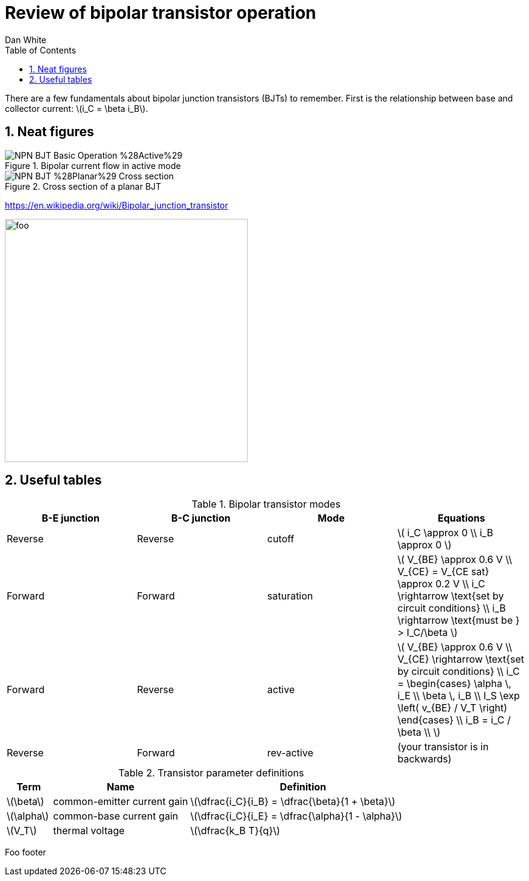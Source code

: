 = Review of bipolar transistor operation
Dan White
:toc: left
:sectnums:
:stem: latexmath

:imagesdir: ./fig
:scriptsdir: ./js


There are a few fundamentals about bipolar junction transistors (BJTs) to
remember.
First is the relationship between base and collector current: stem:[i_C = \beta i_B].

//image::https://www.circuitlab.com/circuit/pyn47z573wc9/screenshot/540x405/[]

== Neat figures

[#bjt-current-flow]
.Bipolar current flow in active mode
image::https://upload.wikimedia.org/wikipedia/commons/1/13/NPN_BJT_Basic_Operation_%28Active%29.svg[]


[#bjt-planar]
.Cross section of a planar BJT
image::https://upload.wikimedia.org/wikipedia/commons/6/6b/NPN_BJT_%28Planar%29_Cross-section.svg[]

//image::https://upload.wikimedia.org/wikipedia/commons/thumb/6/6b/NPN_BJT_%28Planar%29_Cross-section.svg/300px-NPN_BJT_%28Planar%29_Cross-section.svg.png[]

https://en.wikipedia.org/wiki/Bipolar_junction_transistor




[#bjt-large-signal-model]
image:bjt-large-signal-model.svg[foo,400,400]

== Useful tables

.Bipolar transistor modes
|===
|B-E junction |B-C junction |Mode |Equations

|Reverse
|Reverse
|cutoff
|stem:[
i_C \approx 0 \\
i_B \approx 0
]

|Forward
|Forward
|saturation
|stem:[
V_{BE} \approx 0.6 V \\
V_{CE} = V_{CE sat} \approx 0.2 V \\
i_C \rightarrow \text{set by circuit conditions} \\
i_B \rightarrow \text{must be } > I_C/\beta
]

|Forward
|Reverse
|active
|stem:[
V_{BE} \approx 0.6 V \\
V_{CE} \rightarrow \text{set by circuit conditions} \\
i_C = \begin{cases}
        \alpha \, i_E \\
        \beta \, i_B \\
        I_S \exp \left( v_{BE} / V_T \right)
      \end{cases} \\
i_B = i_C / \beta \\
]

|Reverse
|Forward
|rev-active
|(your transistor is in backwards)

|===



.Transistor parameter definitions
[cols=".^1,.^3,.^5"]
|===
| Term | Name | Definition

|stem:[\beta]
|common-emitter current gain
|stem:[\dfrac{i_C}{i_B} = \dfrac{\beta}{1 + \beta}]

|stem:[\alpha]
|common-base current gain
|stem:[\dfrac{i_C}{i_E} = \dfrac{\alpha}{1 - \alpha}]

|stem:[V_T]
|thermal voltage
|stem:[\dfrac{k_B T}{q}]

|===

Foo footer
